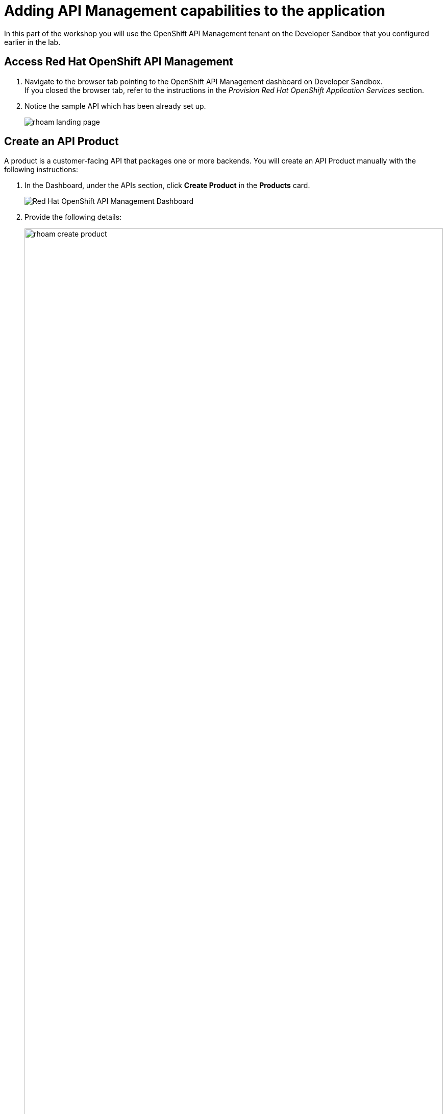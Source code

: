 
= Adding API Management capabilities to the application

In this part of the workshop you will use the OpenShift API Management tenant on the Developer Sandbox that you configured earlier in the lab.

== Access Red Hat OpenShift API Management
. Navigate to the browser tab pointing to the OpenShift API Management dashboard on Developer Sandbox. +
If you closed the browser tab, refer to the instructions in the _Provision Red Hat OpenShift Application Services_ section.
. Notice the sample API which has been already set up.
+
image::rhoam-landing-page.png[]


== Create an API Product

A product is a customer-facing API that packages one or more backends. You will create an API Product manually with the following instructions:

. In the Dashboard, under the APIs section, click *Create Product* in the *Products* card.
+
image::rhoam-dashboard.png[Red Hat OpenShift API Management Dashboard]

. Provide the following details:
+
image::rhoam-create-product.png[width=100%] 
+
[options=header]
[width=60%]
|========================================================================
|Field          | Value
| Name          |  `globex-product-catalog`
| System name   | `globex-product-catalog`
| Description   |  `Product Catalog  API for the Globex online app`
|========================================================================

. Click *Create Product*.
. A Product `globex-product-catalog` is created and you are taken to the *Product Overview* page.
+
image:rhoam-create-product-overview.png[]

== Create an API Backend
. Navigate back to the Dashboard. Click *Create Backend* in the *Backends* card found in the APIs section.
. Provide the following details:
+
image::rhoam-create-backend.png[]
+
[options=header]
|========================================================================
| Field             | Value
| Name              | `globex-catalog-backend`
| System name       | `globex-catalog-backend`
| Description       | `Backend for the Product Catalog  service`
| Private endpoint  | `%catalog_service_url%`
|========================================================================
+
.[underline]#Click to learn how to fetch Private endpoint by yourself#
[%collapsible]
====
** In a browser window, navigate to the console of the lab OpenShift cluster at link:%openshift_cluster_console%[role=external,window=_blank]. Login with your username and password (`%user%/%user_password%`). Open the *Developer* perspective in the *globex-%user%* namespace.
** Click on the `*catalog icon*` to see the deployment details appear on the right hand side.
+
image::rhoam-globex-deployment-topology-catalog-service.png[]
** Under the *Resources* tab, copy the *Location* URL as present at the bottom under *Routes*. This would look something like this: `%catalog_service_url%`
* You will use this base URL as the *Private endpoint* while creating the Backend.
====

. Click *Create Backend*
. The *Backend overview* page is presented:
+
image::rhoam-backend-overview.png[]

== Add Backend to Product
. Click on the selector option at the top of the window and choose *Products*.
. Choose the `*globex-product-catalog*` product from the list of products. 
. Navigate to *Integration > Backend* from the left-hand menu.
+
image::rhoam-backend-landing.png[]
. Click on *Add Backend*, choose `globex-catalog-backend` from the dropdown, and click the *Add to Product* button.
+
image::rhoam-add-backend-to-product.png[width=100%]
. You will see the new Backend `globex-catalog-backend` being listed now.
+
image::rhoam-add-backend-to-product-success.png[]

== Create an application plan to define a customer-facing API product

. Navigate to the `globex-product-catalog` Product again if necessary.
. In the *Applications > Application Plans* menu on the left hand side, click on *Create Application Plan*.
+
image:rhoam-create-app-plan-list.png[]
. Provide the following details:
+
image::rhoam-create-app-plan.png[]
+
[options=header]
[width="60%"] 
|============================================
| Field         | Value
| Name          | `globex-product-catalog-app-plan`
| System name   | `globex-product-catalog-app-plan`
|============================================


. Click *Create Application Plan*.
. The application plan will be created and listed now. Click on the *Publish* option from the kebab menu displayed as shown in the screenshot.
+
image::rhoam-create-app-plan-success.png[]
. The state of the application plan will now be displayed as `published`.
+
image::rhoam-create-app-plan-published.png[]


== Create applications for the default account

[NOTE]
====
An application is always associated with an application plan. Applications are stored within developer accounts.
====

. Click on the selector option at the top of the window and choose *Audience*.
. Navigate to *Accounts > Listing* from the left side menu.
. For the purpose of this lab, you will use the default `Developer` account that has already been created.
+
image::rhoam-developer-account.png[]
. Click on the `+++<u>1 Application</u>+++` link on the top of the page to navigate to the *Application tab* of this account.
+
image::rhoam-audience-add-app.png[]
. You will see the list of applications associated to this user. Note that there is already the default application which has been associated with this user. 
. Click *Create Application*. You will view the *New Application* page.
. Choose the following details in the *New Application* page:
+
image::rhoam-create-app.png[]
+
[options=header] 
[width="60%"] 
|==========================================
| Field             | Value
| Product           | `globex-product-catalog`
| Application plan | `globex-product-catalog-app-plan`
| Name              |  `globex-product-catalog-application`
| Description       | `Globex Product Catalog Developer App`
|==========================================

. Click the *Create Application* button.
. You can see your new application details now:
+
image::rhoam-create-app-success.png[]
. Make a note of the `User Key` that is displayed under the *API Credentials* section. This will be used while making calls to the API.


== Test integration of the API

. Navigate to *Product* > *globex-product-catalog* > *Integration* > *Configuration*
. Under *APIcast Configuration*, click *Promote to Staging APIcast* to promote the new APIcast configuration to staging.
+
image::rhoam-promote-staging.png[]

. To test requests to your API product, copy the URL provided along with the curl command in the *Example curl for testing* section. 
+
image::rhoam-curl-test-api.png[]
. Include the path `services/products` in the URL so that it looks like this
`https://globex-product-catalog-jaya-rhoam101-apicast-staging.apps.rhoam-ds-prod.xe9u.p1.openshiftapps.com:443/services/products?user_key=5f378fb68add26d7c9a17a0d725f9afa`
. Paste the URL in the address field of a browser tab and press `enter`.
. You will see the response JSON being displayed:
+
image::rhoam-final-response.png[]
** To check if the API Management is actually securing the API, try altering the api_key's value in the URL. You will receive an `Authentication failed` error.
. Back in the API Mangement portal, Click on the *Analytics -> Traffic* link on the left hand side menu for the `globex-product-catalog` product. You will see the *Hits* details. This section provides insights in terms of the number hits for the product and other traffic analysis details as well.
+
image::rhoam-api-traffic.png[]
 